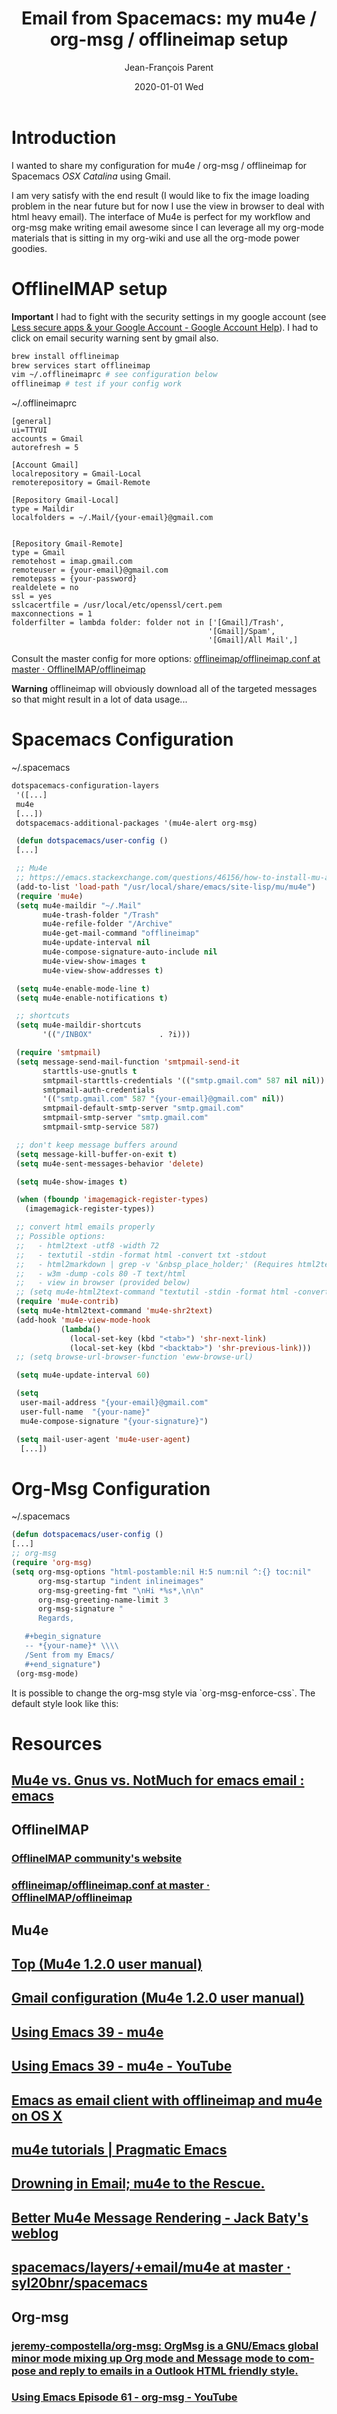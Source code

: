 #+TITLE:       Email from Spacemacs: my mu4e / org-msg / offlineimap setup
#+AUTHOR:      Jean-François Parent
#+EMAIL:       parent.j.f@gmail.com
#+DATE:        2020-01-01 Wed
#+URI:         /blog/%y/%m/%d/email-from-spacemacs-my-mu4e-org-msg-offlineimap-setup
#+KEYWORDS:    emacs, spacemacs, mu4e, offlineimap, org-msg
#+TAGS:        emacs, spacemacs, mu4e
#+LANGUAGE:    en
#+OPTIONS:     H:3 num:nil toc:nil \n:nil ::t |:t ^:nil -:nil f:t *:t <:t
#+DESCRIPTION: <TODO: insert your description here>

* Introduction

I wanted to share my configuration for mu4e / org-msg / offlineimap for Spacemacs /OSX Catalina/ using Gmail.

I am very satisfy with the end result (I would like to fix the image loading problem in the near future but for now I use the view in browser to deal with html heavy email). The interface of Mu4e is perfect for my workflow and org-msg make writing email awesome since I can leverage all my org-mode materials that is sitting in my org-wiki and use all the org-mode power goodies. 

* OfflineIMAP setup

*Important* I had to fight with the security settings in my google account (see [[https://support.google.com/accounts/answer/6010255?hl=en][Less secure apps & your Google Account - Google Account Help]]). I had to click on email security warning sent by gmail also.

  #+begin_src bash
  brew install offlineimap
  brew services start offlineimap
  vim ~/.offlineimaprc # see configuration below
  offlineimap # test if your config work
  #+end_src

  ~/.offlineimaprc
  #+begin_src 
  [general]
  ui=TTYUI
  accounts = Gmail
  autorefresh = 5

  [Account Gmail]
  localrepository = Gmail-Local
  remoterepository = Gmail-Remote

  [Repository Gmail-Local]
  type = Maildir
  localfolders = ~/.Mail/{your-email}@gmail.com


  [Repository Gmail-Remote]
  type = Gmail
  remotehost = imap.gmail.com
  remoteuser = {your-email}@gmail.com
  remotepass = {your-password}
  realdelete = no
  ssl = yes
  sslcacertfile = /usr/local/etc/openssl/cert.pem
  maxconnections = 1
  folderfilter = lambda folder: folder not in ['[Gmail]/Trash',
                                              '[Gmail]/Spam',
                                              '[Gmail]/All Mail',]
  #+end_src

Consult the master config for more options: [[https://github.com/OfflineIMAP/offlineimap/blob/master/offlineimap.conf][offlineimap/offlineimap.conf at master · OfflineIMAP/offlineimap]]

*Warning* offlineimap will obviously download all of the targeted messages so that might result in a lot of data usage...

* Spacemacs Configuration

  ~/.spacemacs
  #+begin_src emacs-lisp
  dotspacemacs-configuration-layers
   '([...]
   mu4e
   [...])
   dotspacemacs-additional-packages '(mu4e-alert org-msg)

   (defun dotspacemacs/user-config ()
   [...]

   ;; Mu4e
   ;; https://emacs.stackexchange.com/questions/46156/how-to-install-mu-and-mu4e-with-gui-emacs
   (add-to-list 'load-path "/usr/local/share/emacs/site-lisp/mu/mu4e")
   (require 'mu4e)
   (setq mu4e-maildir "~/.Mail"
         mu4e-trash-folder "/Trash"
         mu4e-refile-folder "/Archive"
         mu4e-get-mail-command "offlineimap"
         mu4e-update-interval nil
         mu4e-compose-signature-auto-include nil
         mu4e-view-show-images t
         mu4e-view-show-addresses t)

   (setq mu4e-enable-mode-line t)
   (setq mu4e-enable-notifications t)

   ;; shortcuts
   (setq mu4e-maildir-shortcuts
         '(("/INBOX"               . ?i)))

   (require 'smtpmail)
   (setq message-send-mail-function 'smtpmail-send-it
         starttls-use-gnutls t
         smtpmail-starttls-credentials '(("smtp.gmail.com" 587 nil nil))
         smtpmail-auth-credentials
         '(("smtp.gmail.com" 587 "{your-email}@gmail.com" nil))
         smtpmail-default-smtp-server "smtp.gmail.com"
         smtpmail-smtp-server "smtp.gmail.com"
         smtpmail-smtp-service 587)

   ;; don't keep message buffers around
   (setq message-kill-buffer-on-exit t)
   (setq mu4e-sent-messages-behavior 'delete)

   (setq mu4e-show-images t)

   (when (fboundp 'imagemagick-register-types)
     (imagemagick-register-types))

   ;; convert html emails properly
   ;; Possible options:
   ;;   - html2text -utf8 -width 72
   ;;   - textutil -stdin -format html -convert txt -stdout
   ;;   - html2markdown | grep -v '&nbsp_place_holder;' (Requires html2text pypi)
   ;;   - w3m -dump -cols 80 -T text/html
   ;;   - view in browser (provided below)
   ;; (setq mu4e-html2text-command "textutil -stdin -format html -convert txt -stdout")
   (require 'mu4e-contrib)
   (setq mu4e-html2text-command 'mu4e-shr2text)
   (add-hook 'mu4e-view-mode-hook
             (lambda()
               (local-set-key (kbd "<tab>") 'shr-next-link)
               (local-set-key (kbd "<backtab>") 'shr-previous-link)))
   ;; (setq browse-url-browser-function 'eww-browse-url)

   (setq mu4e-update-interval 60)

   (setq
    user-mail-address "{your-email}@gmail.com"
    user-full-name  "{your-name}"
    mu4e-compose-signature "{your-signature}")

   (setq mail-user-agent 'mu4e-user-agent)
    [...])
  #+end_src

#+BEGIN_EXPORT html
<img src='/media/images/mu4e_message_view.png' />
#+END_EXPORT

* Org-Msg Configuration

  ~/.spacemacs
  #+begin_src emacs-lisp
   (defun dotspacemacs/user-config ()
   [...]
   ;; org-msg
   (require 'org-msg)
   (setq org-msg-options "html-postamble:nil H:5 num:nil ^:{} toc:nil"
         org-msg-startup "indent inlineimages"
         org-msg-greeting-fmt "\nHi *%s*,\n\n"
         org-msg-greeting-name-limit 3
         org-msg-signature "
         Regards,

      #+begin_signature
      -- *{your-name}* \\\\
      /Sent from my Emacs/
      #+end_signature")
    (org-msg-mode)
  #+end_src

It is possible to change the org-msg style via `org-msg-enforce-css`. The default style look like this:

#+BEGIN_EXPORT html
<img src='/media/images/org-msg-compose.png' />
<img src='/media/images/org-msg-result.png' />
#+END_EXPORT

* Resources
** [[https://www.reddit.com/r/emacs/comments/ebite6/mu4e_vs_gnus_vs_notmuch_for_emacs_email/][Mu4e vs. Gnus vs. NotMuch for emacs email : emacs]]
** OfflineIMAP
*** [[https://www.offlineimap.org/][OfflineIMAP community's website]]
*** [[https://github.com/OfflineIMAP/offlineimap/blob/master/offlineimap.conf][offlineimap/offlineimap.conf at master · OfflineIMAP/offlineimap]]
** Mu4e
** [[https://www.djcbsoftware.nl/code/mu/mu4e/][Top (Mu4e 1.2.0 user manual)]]
** [[https://www.djcbsoftware.nl/code/mu/mu4e/Gmail-configuration.html][Gmail configuration (Mu4e 1.2.0 user manual)]]
** [[https://cestlaz.github.io/posts/using-emacs-39-mu4e/][Using Emacs 39 - mu4e]]
** [[https://www.youtube.com/watch?v=newRHXKm4H4][Using Emacs 39 - mu4e - YouTube]]
** [[https://medium.com/@kirang89/emacs-as-email-client-with-offlineimap-and-mu4e-on-os-x-3ba55adc78b6][Emacs as email client with offlineimap and mu4e on OS X]]
** [[http://pragmaticemacs.com/mu4e-tutorials/][mu4e tutorials | Pragmatic Emacs]]
** [[https://www.macs.hw.ac.uk/%7Ers46/posts/2014-01-13-mu4e-email-client.html][Drowning in Email; mu4e to the Rescue.]]
** [[https://www.baty.net/2016/better-mu4e-message-rendering/][Better Mu4e Message Rendering - Jack Baty's weblog]]
** [[https://github.com/syl20bnr/spacemacs/tree/master/layers/%2Bemail/mu4e][spacemacs/layers/+email/mu4e at master · syl20bnr/spacemacs]]
** Org-msg
*** [[https://github.com/jeremy-compostella/org-msg][jeremy-compostella/org-msg: OrgMsg is a GNU/Emacs global minor mode mixing up Org mode and Message mode to compose and reply to emails in a Outlook HTML friendly style.]]
*** [[https://www.youtube.com/watch?v=cPZe0AGOUJU&feature=em-uploademail][Using Emacs Episode 61 - org-msg - YouTube]]
